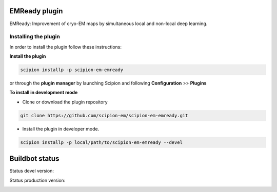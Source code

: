 =================
EMReady plugin
=================

EMReady: Improvement of cryo-EM maps by simultaneous local and non-local deep learning.

**Installing the plugin**
=========================

In order to install the plugin follow these instructions:

**Install the plugin**

.. code-block::

     scipion installp -p scipion-em-emready

or through the **plugin manager** by launching Scipion and following **Configuration** >> **Plugins**


**To install in development mode**

- Clone or download the plugin repository

.. code-block::

          git clone https://github.com/scipion-em/scipion-em-emready.git

- Install the plugin in developer mode.

.. code-block::

  scipion installp -p local/path/to/scipion-em-emready --devel

===============
Buildbot status
===============

Status devel version:

.. image:: http://scipion-test.cnb.csic.es:9980/badges/emready_devel.svg

Status production version:

.. image:: http://scipion-test.cnb.csic.es:9980/badges/emready_prod.svg

